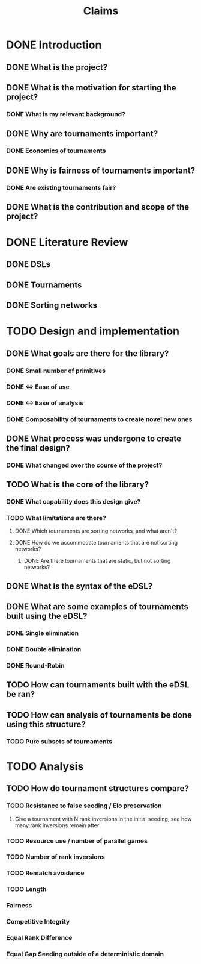 #+title: Claims

* DONE Introduction
** DONE What is the project?
** DONE What is the motivation for starting the project?
*** DONE What is my relevant background?
** DONE Why are tournaments important?
*** DONE Economics of tournaments
** DONE Why is fairness of tournaments important?
*** DONE Are existing tournaments fair?

** DONE What is the contribution and scope of the project?

* DONE Literature Review
** DONE DSLs
** DONE Tournaments
** DONE Sorting networks

* TODO Design and implementation
** DONE What goals are there for the library?
*** DONE Small number of primitives
*** DONE <=> Ease of use
*** DONE <=> Ease of analysis
*** DONE Composability of tournaments to create novel new ones

** DONE What process was undergone to create the final design?
*** DONE What changed over the course of the project?

** TODO What is the core of the library?
*** DONE What capability does this design give?
*** TODO What limitations are there?
**** DONE Which tournaments are sorting networks, and what aren't?
**** DONE How do we accommodate tournaments that are not sorting networks?
***** DONE Are there tournaments that are static, but not sorting networks?

** DONE What is the syntax of the eDSL?

** DONE What are some examples of tournaments built using the eDSL?
*** DONE Single elimination
*** DONE Double elimination
*** DONE Round-Robin

** TODO How can tournaments built with the eDSL be ran?
** TODO How can analysis of tournaments be done using this structure?
*** TODO Pure subsets of tournaments

* TODO Analysis
** TODO How do tournament structures compare?
*** TODO Resistance to false seeding / Elo preservation
**** Give a tournament with N rank inversions in the initial seeding, see how many rank inversions remain after
*** TODO Resource use / number of parallel games
*** TODO Number of rank inversions
*** TODO Rematch avoidance
*** TODO Length
*** Fairness
*** Competitive Integrity
*** Equal Rank Difference

*** Equal Gap Seeding outside of a deterministic domain
